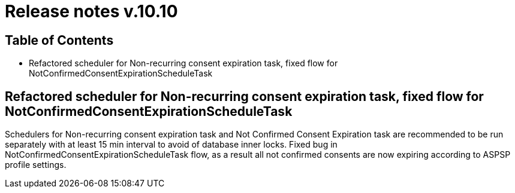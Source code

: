 = Release notes v.10.10

== Table of Contents

* Refactored scheduler for Non-recurring consent expiration task, fixed flow for NotConfirmedConsentExpirationScheduleTask

==  Refactored scheduler for Non-recurring consent expiration task, fixed flow for NotConfirmedConsentExpirationScheduleTask

Schedulers for Non-recurring consent expiration task and Not Confirmed Consent Expiration task are recommended to be run separately with at least 15 min interval
to avoid of database inner locks. Fixed bug in NotConfirmedConsentExpirationScheduleTask flow, as a result all not confirmed consents are now expiring according to ASPSP profile settings.
